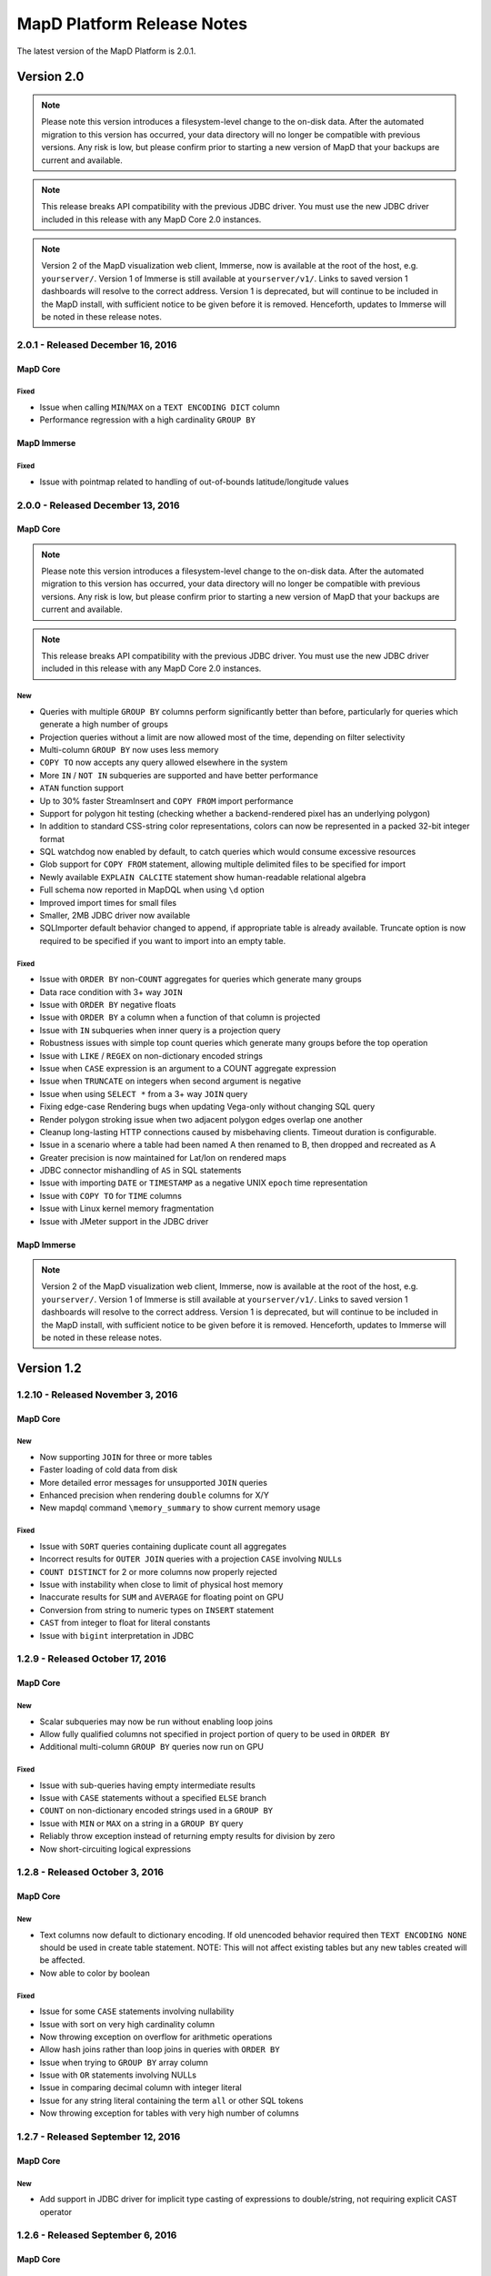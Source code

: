 MapD Platform Release Notes
===========================

The latest version of the MapD Platform is 2.0.1.

**Version 2.0**
-----------------

.. note:: Please note this version introduces a filesystem-level change to the on-disk
    data.  After the automated migration to this version has occurred, your data
    directory will no longer be compatible with previous versions. Any risk is low,
    but please confirm prior to starting a new version of MapD that your backups
    are current and available.

.. note:: This release breaks API compatibility with the previous JDBC driver. You
    must use the new JDBC driver included in this release with any MapD Core 2.0
    instances.

.. note:: Version 2 of the MapD visualization web client, Immerse, now is available at
    the root of the host, e.g. ``yourserver/``.  Version 1 of Immerse is still
    available at ``yourserver/v1/``.  Links to saved version 1 dashboards will
    resolve to the correct address. Version 1 is deprecated, but will continue to
    be included in the MapD install, with sufficient notice to be given before it
    is removed.  Henceforth, updates to Immerse will be noted in these release
    notes.

**2.0.1** - Released December 16, 2016
^^^^^^^^^^^^^^^^^^^^^^^^^^^^^^^^^^^^^^

MapD Core
+++++++++

Fixed
'''''

- Issue when calling ``MIN``/``MAX`` on a ``TEXT ENCODING DICT`` column
- Performance regression with a high cardinality ``GROUP BY``

MapD Immerse
++++++++++++

Fixed
'''''

- Issue with pointmap related to handling of out-of-bounds latitude/longitude values

**2.0.0** - Released December 13, 2016
^^^^^^^^^^^^^^^^^^^^^^^^^^^^^^^^^^^^^^

MapD Core
+++++++++

.. note:: Please note this version introduces a filesystem-level change to the on-disk
    data.  After the automated migration to this version has occurred, your data
    directory will no longer be compatible with previous versions. Any risk is low,
    but please confirm prior to starting a new version of MapD that your backups
    are current and available.

.. note:: This release breaks API compatibility with the previous JDBC driver. You
    must use the new JDBC driver included in this release with any MapD Core 2.0
    instances.

New
'''

- Queries with multiple ``GROUP BY`` columns perform significantly better than before, particularly for queries which generate a high number of groups
- Projection queries without a limit are now allowed most of the time, depending on filter selectivity
- Multi-column ``GROUP BY`` now uses less memory
- ``COPY TO`` now accepts any query allowed elsewhere in the system
- More ``IN`` / ``NOT IN`` subqueries are supported and have better performance
- ``ATAN`` function support
- Up to 30% faster StreamInsert and ``COPY FROM`` import performance
- Support for polygon hit testing (checking whether a backend-rendered pixel has an underlying polygon)
- In addition to standard CSS-string color representations, colors can now be represented in a packed 32-bit integer format
- SQL watchdog now enabled by default, to catch queries which would consume excessive resources
- Glob support for ``COPY FROM`` statement, allowing multiple delimited files to be specified for import
- Newly available ``EXPLAIN CALCITE`` statement show human-readable relational algebra
- Full schema now reported in MapDQL when using ``\d`` option
- Improved import times for small files
- Smaller, 2MB JDBC driver now available
- SQLImporter default behavior changed to append, if appropriate table is already available. Truncate option is now required to be specified if you want to import into an empty table.

Fixed
'''''

- Issue with ``ORDER BY`` non-``COUNT`` aggregates for queries which generate many groups
- Data race condition with 3+ way ``JOIN``
- Issue with ``ORDER BY`` negative floats
- Issue with ``ORDER BY`` a column when a function of that column is projected
- Issue with ``IN`` subqueries when inner query is a projection query
- Robustness issues with simple top count queries which generate many groups before the top operation
- Issue with ``LIKE`` / ``REGEX`` on non-dictionary encoded strings
- Issue when ``CASE`` expression is an argument to a COUNT aggregate expression
- Issue when ``TRUNCATE`` on integers when second argument is negative
- Issue when using ``SELECT *`` from a 3+ way ``JOIN`` query
- Fixing edge-case Rendering bugs when updating Vega-only without changing SQL query
- Render polygon stroking issue when two adjacent polygon edges overlap one another
- Cleanup long-lasting HTTP connections caused by misbehaving clients.  Timeout duration is configurable.
- Issue in a scenario where a table had been named A then renamed to B, then dropped and recreated as A
- Greater precision is now maintained for Lat/lon on rendered maps
- JDBC connector mishandling of ``AS`` in SQL statements
- Issue with importing ``DATE`` or ``TIMESTAMP`` as a negative UNIX ``epoch`` time representation
- Issue with ``COPY TO`` for ``TIME`` columns
- Issue with Linux kernel memory fragmentation
- Issue with JMeter support in the JDBC driver


MapD Immerse
++++++++++++

.. note:: Version 2 of the MapD visualization web client, Immerse, now is available at
    the root of the host, e.g. ``yourserver/``.  Version 1 of Immerse is still
    available at ``yourserver/v1/``.  Links to saved version 1 dashboards will
    resolve to the correct address. Version 1 is deprecated, but will continue to
    be included in the MapD install, with sufficient notice to be given before it
    is removed.  Henceforth, updates to Immerse will be noted in these release
    notes.

**Version 1.2**
-----------------

**1.2.10** - Released November 3, 2016
^^^^^^^^^^^^^^^^^^^^^^^^^^^^^^^^^^^^^^

MapD Core
+++++++++

New
'''

- Now supporting ``JOIN`` for three or more tables
- Faster loading of cold data from disk
- More detailed error messages for unsupported ``JOIN`` queries
- Enhanced precision when rendering ``double`` columns for X/Y
- New mapdql command ``\memory_summary`` to show current memory usage

Fixed
'''''

- Issue with ``SORT`` queries containing duplicate count all aggregates
- Incorrect results for ``OUTER JOIN`` queries with a projection
  ``CASE`` involving ``NULL``\ s
- ``COUNT DISTINCT`` for 2 or more columns now properly rejected
- Issue with instability when close to limit of physical host memory
- Inaccurate results for ``SUM`` and ``AVERAGE`` for floating point on
  GPU
- Conversion from string to numeric types on ``INSERT`` statement
- ``CAST`` from integer to float for literal constants
- Issue with ``bigint`` interpretation in JDBC

**1.2.9** - Released October 17, 2016
^^^^^^^^^^^^^^^^^^^^^^^^^^^^^^^^^^^^^

MapD Core
+++++++++

New
'''

- Scalar subqueries may now be run without enabling loop joins
- Allow fully qualified columns not specified in project portion of
  query to be used in ``ORDER BY``
- Additional multi-column ``GROUP BY`` queries now run on GPU

Fixed
'''''

- Issue with sub-queries having empty intermediate results
- Issue with ``CASE`` statements without a specified ``ELSE`` branch
- ``COUNT`` on non-dictionary encoded strings used in a ``GROUP BY``
- Issue with ``MIN`` or ``MAX`` on a string in a ``GROUP BY`` query
- Reliably throw exception instead of returning empty results for
  division by zero
- Now short-circuiting logical expressions

**1.2.8** - Released October 3, 2016
^^^^^^^^^^^^^^^^^^^^^^^^^^^^^^^^^^^^

MapD Core
+++++++++

New
'''

- Text columns now default to dictionary encoding. If old unencoded
  behavior required then ``TEXT ENCODING NONE`` should be used in
  create table statement. NOTE: This will not affect existing tables
  but any new tables created will be affected.
- Now able to color by boolean

Fixed
'''''

- Issue for some ``CASE`` statements involving nullability
- Issue with sort on very high cardinality column
- Now throwing exception on overflow for arithmetic operations
- Allow hash joins rather than loop joins in queries with ``ORDER BY``
- Issue when trying to ``GROUP BY`` array column
- Issue with ``OR`` statements involving NULLs
- Issue in comparing decimal column with integer literal
- Issue for any string literal containing the term ``all`` or other SQL
  tokens
- Now throwing exception for tables with very high number of columns

**1.2.7** - Released September 12, 2016
^^^^^^^^^^^^^^^^^^^^^^^^^^^^^^^^^^^^^^^

MapD Core
+++++++++

New
'''

- Add support in JDBC driver for implicit type casting of expressions
  to double/string, not requiring explicit CAST operator

**1.2.6** - Released September 6, 2016
^^^^^^^^^^^^^^^^^^^^^^^^^^^^^^^^^^^^^^

MapD Core
+++++++++

New
'''

- Support for POSIX regular expressions, boolean match
- Performance improvement for some ``GROUP BY`` ``ORDER BY`` queries
  with a ``LIMIT``
- Added NVARCHAR support to SQLImporter
- Added function distance\_in\_meters
- Now supporting sub-pixel morphological anti-aliasing, for better line
  anti-aliasing

Fixed
'''''

- Problem when coloring by string with null value
- Failure to update pointmap color when range of the scale changes
- Parsing problem with SQL text containing “all” or “any”

**1.2.5** - Released August 23, 2016
^^^^^^^^^^^^^^^^^^^^^^^^^^^^^^^^^^^^

MapD Core
+++++++++

New
'''

- Improvement in memory efficiency for ``GROUP BY`` unnested string
  arrays
- Added fragment size option to SQL Importer
- Optimization to leverage hardware-accelerated FP64 atomics on Pascal
  architecture
- Improved stability and performance for high cardinality group by
  queries

Fixed
'''''

- Issue with multi-key ``GROUP BY`` on empty table
- Regression with coloring by string on backend rendered images
- Issue on certain hardware where backend rendered pointmap images draw
  to a corner/side

**1.2.4** - Released August 15, 2016
^^^^^^^^^^^^^^^^^^^^^^^^^^^^^^^^^^^^

MapD Core
+++++++++

New
'''

- ``EXTRACT`` week support
- ``TRUNCATE`` support for non-decimal numeric types
- ``CAST`` from timestamp to date
- Partial ``INTERVAL`` support
- Performance improvement for ``GROUP BY`` date
- Additional performance optimizations for subqueries
- ``LOG10`` support
- Backend rendering now supports all quantitative scales in vega
  specification, including pow, sqrt, and log

Fixed
'''''

- Fixed issue with Postgres importer reporting boolean as bit
- Fixed occasional slowdown for render queries on servers with many
  GPUs
- Fixed issue affecting non-\ ``GPOUP BY`` queries on an empty table
- Fixed issue when selecting ``MIN`` or ``MAX`` from empty table
- Fixed issue for ``IN`` subqueries when inner query result is above a
  certain size
- Fixed issue with performance for “top n” queries

**1.2.3** - Released August 1, 2016
^^^^^^^^^^^^^^^^^^^^^^^^^^^^^^^^^^^

MapD Core
+++++++++

New
'''

- Now allow using aliases in ``FROM`` and ``WHERE`` clauses

Fixed
'''''

- Made loading from cold cache (disk) faster
- Fixed memory leaks around unsupported queries
- Fixed problem when recreating a previously dropped table
- Fixed problem when parsing CSVs with inconsistent number of columns

**1.2.2** - Released July 25, 2016
^^^^^^^^^^^^^^^^^^^^^^^^^^^^^^^^^^

MapD Core
+++++++++

New
'''

- Added math functions
  (``ACOS``,\ ``ASIN``,\ ``ATAN``,\ ``ATAN2``,\ ``COS``,\ ``COT``,\ ``SIN``,\ ``TAN``,\ ``ABS``,\ ``CEIL``,\ ``DEGREES``,\ ``EXP``,\ ``FLOOR``,\ ``LN``,\ ``LOG``,\ ``MOD``,\ ``PI``,\ ``POWER``,\ ``RADIANS``,\ ``ROUND``,\ ``SIGN``)
- Improved performance for top k IN subqueries
- Added partial support for NOT IN subqueries
- Added automatic reprojection of lat/long to mercator for mapping
  display

Fixed
'''''

- Fixed an issue for CAST from a literal decimal
- Fixed CAST of NULL to a numeric type
- Fixed unary minus operator for nullable inputs

**1.2.1** - Released July 18, 2016
^^^^^^^^^^^^^^^^^^^^^^^^^^^^^^^^^^

MapD Core
+++++++++

New
'''

- Backend rendered images can now be colored along a spectrum between
  two colors, based on an accumulated measure (e.g. accumulated red or
  blue datapoints can result in purple)
- Added ``DROP`` and ``ALTER`` table support for Apache Calcite

Fixed
'''''

- Added a more robust conversion of decimal literals to float,
  retaining more precision
- Fixed an issue for ``CASE`` expressions which return booleans

**1.2.0** - Released July 11, 2016
^^^^^^^^^^^^^^^^^^^^^^^^^^^^^^^^^^

MapD Core
+++++++++

New
'''

- Changed SQL parser to Apache Calcite
- Subquery support
- Further join support (e.g. left outer join)
- Case insensitivity for column and table names
- New core execution engine, Relational Algebra Virtual Machine
  ("RAVM"), gives more flexibility allowing execution of arbitrarily
  complex queries
- Added additional formats for date import
- MapD Immerse v.2 technical preview
- Redesigned user interface allows more powerful chart creation and
  intuitive data exploration
- To access the Immerse Technical Preview Dashboards page, go to
  ``http://<server>:<port>/v2/``
- Immerse v.2 technical preview is an unstable preview release. A
  subset of major known bugs is
  `here <https://docs.google.com/document/d/1sigSA4IhQTulibtDcxlALaCNEiAqEkPNjR7rkK-BXDo>`__

Fixed
'''''

- Fixed a problem with count distinct and group by queries
- Fixed a problem with count on float
- Fixed a problem with projection queries in limited cases
- Fixed a problem where tables created via MapD web-based table
  importer were not consistent with tables built via SQL CREATE
- Disallowed use of reserved SQL keywords as column names

Removed
'''''''

- Loss of Group By ordinals (would restore pending Calcite support)

Dependencies
''''''''''''

- Now requiring Java Runtime Environment (JRE) version 1.6 or higher

**Version 1.1**
-----------------

**1.1.9** - Released June 27, 2016
^^^^^^^^^^^^^^^^^^^^^^^^^^^^^^^^^^

MapD Core
+++++++++

New
'''

- Improved logging and system process management
- Deprecated ``--disable-fork`` flag in ``mapd_server``. Please remove
  this flag from any config files.
- Removed ``fork()`` from ``mapd_server``. Automatic restart should now
  be handled by an external process, such as ``systemd``.
- Added graceful shutdown to ``mapd_web_server`` so that ``systemd``
  more accurately reports its status
- Modified ``mapd_server`` service file so that ``systemd`` more
  accurately reports its status
- Improved logging of various mapd\_server operations
- Improved memory handling to better maximize GPU RAM usage

Fixed
'''''

- Fixed a bug that prevented queries from running which were joining an
  empty table
- Fixed a subtle stroke/line visual defect when polygons are rendered
  on the backend

**1.1.8** — Released June 21, 2016
^^^^^^^^^^^^^^^^^^^^^^^^^^^^^^^^^^

MapD Core
+++++++++

New
'''

- Added ``\copygeo`` command to support ingesting shapefiles
- Added backend API for rendering polygons

Fixed
'''''

- Improved performance of ``CASE`` queries that don't have an ``ELSE``
  clause
- Fixed a crash that would occur when certain large output results were
  generated
- Improved performance of queries, such as
  ``SELECT * FROM table_name LIMIT 5``
- Fixed a bug that would sometimes omit results from queries with
  ``AVG`` where ``NULL``\ s were present

**1.1.7** — Released June 13, 2016
^^^^^^^^^^^^^^^^^^^^^^^^^^^^^^^^^^

MapD Core
+++++++++

Fixed
'''''

- Fixed bug where certain long-running queries would needlessly block
  others
- Immerse: fixed a problem where embedding apostrophes or % in filters
  or custom filters could cause errors
- Immerse: added MapDCon example for Node.js

**1.1.6** — Released May 31, 2016
^^^^^^^^^^^^^^^^^^^^^^^^^^^^^^^^^

MapD Core
+++++++++

New
'''

- Added Apache Sqoop support to the MapD JDBC driver. Please contact us
  at ``support@mapd.com`` to obtain the JDBC driver.
- Improved performance when grouping on ``date_trunc`` with additional
  columns

Fixed
'''''

- Fixed a bug that would appear when calculated fields tried to divide
  by zero
- Fixed bug with CASE expressions
- Fixed bug where COPY statement blocks execution of other queries

**1.1.5** — Released May 23, 2016
^^^^^^^^^^^^^^^^^^^^^^^^^^^^^^^^^

MapD Core
+++++++++

New
'''

- Improved error logging to reveal the root kernel launch error for
  group by queries
- Added a new API endpoint ``sql_validate`` to the API

Fixed
'''''

- Fixed a bug that calculated incorrect results on\ ``COUNT(CASE....)``
  style conditional counting queries
- Fixed a memory usage and performance bug which was causing some
  ``render`` API calls to timeout

**1.1.4** — Released May 16, 2016
^^^^^^^^^^^^^^^^^^^^^^^^^^^^^^^^^

MapD Core
+++++++++

New
'''

- Improved memory fragmentation handling by adding support for huge
  pages.
- Improved performance when joining large tables to small tables.
- Improved join on dictionary strings performance.

Fixed
'''''

- Fixed out-of-bound access in VRAM when out-of-slot exception raised
- Fixed issue with queries returning empty result sets
- More conservative tuple threshold for compaction, fixing count
  overflow on large tables
- Reduced memory fragmentation for long-running servers

**1.1.3** — Released May 9, 2016
^^^^^^^^^^^^^^^^^^^^^^^^^^^^^^^^

MapD Core
+++++++++

New
'''

- Added a new chart type: *Number Chart*. The *Number Chart* shows a
  single value, making it simpler to point out important averages,
  totals, etc.
- Added a ``--quiet`` flag to ``mapdql`` to supress it's informational
  messages from appearing in ``STDOUT``
- Added frontend-rendered choropleth overlays to *Point Map* charts
- Added a watchdog capability to catch SQL queries that are poorly
  formulated
- Improved the Database Engine log messages to improve readability, and
  consistency
- Improved the ``render()`` API to work with more column types. You can
  now color output by values taken from your boolean and decimal
  columns

Fixed
'''''

- Fixed a bug that caused *Bar Charts* to jump around when users
  clicked on certain rows in long multi-page chart instances
- Fixed a bug where the CSV import logic prevented some quoted empty
  strings from being handled properly
- Fixed a bug where the CSV import logic rejected rows with empty
  strings in the last position
- Fixed a bug where the import logic wouldn't properly handle string
  arrays with embedded ``NULL`` elements
- Fixed a bug where the SQL ``AVG()`` function would introduce rounding
  errors under some circumstances
- Fixed a bug where SQL statements with ``JOIN`` and ``HAVING`` clauses
  wouldn't execute
